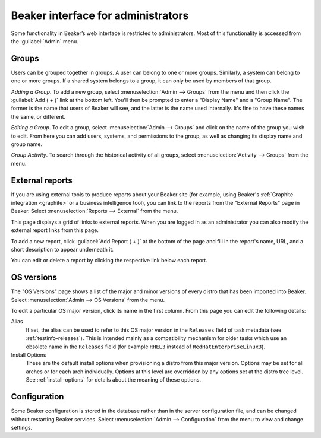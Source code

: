 Beaker interface for administrators
===================================

Some functionality in Beaker’s web interface is restricted to administrators. 
Most of this functionality is accessed from the :guilabel:`Admin` menu.

Groups
------

Users can be grouped together in groups. A user can belong to one or
more groups. Similarly, a system can belong to one or more groups. If a
shared system belongs to a group, it can only be used by members of that
group.

*Adding a Group*.
To add a new group, select :menuselection:`Admin --> Groups` from the menu and 
then click the :guilabel:`Add ( + )` link at the bottom left. You'll then be 
prompted to enter a "Display Name" and a "Group Name". The former is the name 
that users of Beaker will see, and the latter is the name used internally. It's 
fine to have these names the same, or different.

*Editing a Group*.
To edit a group, select :menuselection:`Admin --> Groups` and click on the name 
of the group you wish to edit. From here you can add users, systems, and 
permissions to the group, as well as changing its display name and group name.

*Group Activity*.
To search through the historical activity of all groups, select 
:menuselection:`Activity --> Groups` from the menu.

.. _admin-external-reports:

External reports
----------------

If you are using external tools to produce reports about your Beaker site (for 
example, using Beaker's :ref:`Graphite integration <graphite>` or a business 
intelligence tool), you can link to the reports from the "External Reports" 
page in Beaker. Select :menuselection:`Reports --> External` from the menu.

This page displays a grid of links to external reports. When you are logged in 
as an administrator you can also modify the external report links from this 
page.

To add a new report, click :guilabel:`Add Report ( + )` at the bottom of the 
page and fill in the report's name, URL, and a short description to appear 
underneath it.

You can edit or delete a report by clicking the respective link below each 
report.

.. _admin-os-versions:

OS versions
-----------

The "OS Versions" page shows a list of the major and minor versions of every 
distro that has been imported into Beaker. Select :menuselection:`Admin --> OS 
Versions` from the menu.

To edit a particular OS major version, click its name in the first column. From 
this page you can edit the following details:

Alias
    If set, the alias can be used to refer to this OS major version in the 
    ``Releases`` field of task metadata (see :ref:`testinfo-releases`). This is 
    intended mainly as a compatibility mechanism for older tasks which use an 
    obsolete name in the ``Releases`` field (for example ``RHEL3`` instead of 
    ``RedHatEnterpriseLinux3``).

Install Options
    These are the default install options when provisioning a distro from this 
    major version. Options may be set for all arches or for each arch 
    individually. Options at this level are overridden by any options set at 
    the distro tree level. See :ref:`install-options` for details about the 
    meaning of these options.

.. _admin-configuration:

Configuration
-------------

Some Beaker configuration is stored in the database rather than in the server 
configuration file, and can be changed without restarting Beaker services. 
Select :menuselection:`Admin --> Configuration` from the menu to view and 
change settings.
